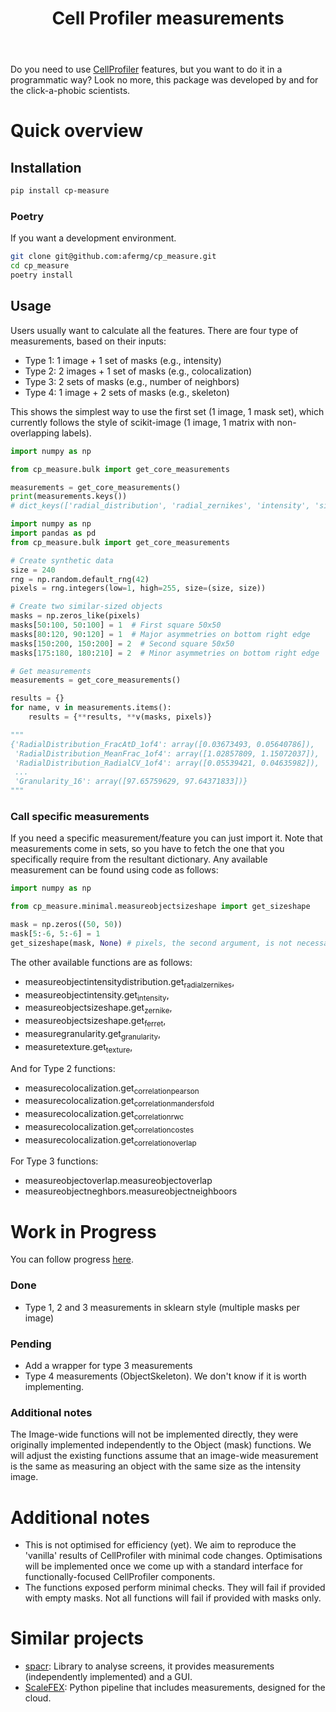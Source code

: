 #+TITLE: Cell Profiler measurements

Do you need to use [[https://github.com/CellProfiler][CellProfiler]] features, but you want to do it in a programmatic way? Look no more, this package was developed by and for the click-a-phobic scientists.

* Quick overview
** Installation
#+begin_src bash
  pip install cp-measure
#+end_src
*** Poetry
If you want a development environment.
#+begin_src bash
  git clone git@github.com:afermg/cp_measure.git
  cd cp_measure
  poetry install 
#+end_src

** Usage
Users usually want to calculate all the features. There are four type of measurements, based on their inputs:
- Type 1: 1 image + 1 set of masks (e.g., intensity)
- Type 2: 2 images + 1 set of masks (e.g., colocalization)
- Type 3: 2 sets of masks (e.g., number of neighbors)
- Type 4: 1 image + 2 sets of masks  (e.g., skeleton)
  
This shows the simplest way to use the first set (1 image, 1 mask set), which currently follows the style of scikit-image (1 image, 1 matrix with non-overlapping labels).
#+begin_src python
  import numpy as np

  from cp_measure.bulk import get_core_measurements

  measurements = get_core_measurements()
  print(measurements.keys())
  # dict_keys(['radial_distribution', 'radial_zernikes', 'intensity', 'sizeshape', 'zernike', 'ferret', 'texture', 'granularity'])

  import numpy as np
  import pandas as pd
  from cp_measure.bulk import get_core_measurements

  # Create synthetic data
  size = 240
  rng = np.random.default_rng(42)
  pixels = rng.integers(low=1, high=255, size=(size, size))

  # Create two similar-sized objects
  masks = np.zeros_like(pixels)
  masks[50:100, 50:100] = 1  # First square 50x50
  masks[80:120, 90:120] = 1  # Major asymmetries on bottom right edge
  masks[150:200, 150:200] = 2  # Second square 50x50
  masks[175:180, 180:210] = 2  # Minor asymmetries on bottom right edge

  # Get measurements
  measurements = get_core_measurements()

  results = {}
  for name, v in measurements.items():
      results = {**results, **v(masks, pixels)}
      
  """
  {'RadialDistribution_FracAtD_1of4': array([0.03673493, 0.05640786]),
   'RadialDistribution_MeanFrac_1of4': array([1.02857809, 1.15072037]),
   'RadialDistribution_RadialCV_1of4': array([0.05539421, 0.04635982]),
   ...
   'Granularity_16': array([97.65759629, 97.64371833])}
  """
#+end_src

*** Call specific measurements
If you need a specific measurement/feature you can just import it. Note that measurements come in sets, so you have to fetch the one that you specifically require from the resultant dictionary. Any available measurement can be found using code as follows:
#+begin_src python
  import numpy as np

  from cp_measure.minimal.measureobjectsizeshape import get_sizeshape
  
  mask = np.zeros((50, 50))
  mask[5:-6, 5:-6] = 1
  get_sizeshape(mask, None) # pixels, the second argument, is not necessary for this particular measurement
#+end_src

The other available functions are as follows:
- measureobjectintensitydistribution.get_radial_zernikes,
- measureobjectintensity.get_intensity,
- measureobjectsizeshape.get_zernike,
- measureobjectsizeshape.get_ferret,
- measuregranularity.get_granularity,
- measuretexture.get_texture,

And for Type 2 functions:
- measurecolocalization.get_correlation_pearson
- measurecolocalization.get_correlation_manders_fold
- measurecolocalization.get_correlation_rwc
- measurecolocalization.get_correlation_costes
- measurecolocalization.get_correlation_overlap  

For Type 3 functions:
- measureobjectoverlap.measureobjectoverlap
- measureobjectneghbors.measureobjectneighboors
  
* Work in Progress 
You can follow progress [[https://docs.google.com/spreadsheets/d/1_7jQ8EjPwOr2MUnO5Tw56iu4Y0udAzCJEny-LQMgRGE/edit?usp=sharing][here]].

*** Done
- Type 1, 2 and 3 measurements in sklearn style (multiple masks per image)
*** Pending
- Add a wrapper for type 3 measurements
- Type 4 measurements (ObjectSkeleton). We don't know if it is worth implementing.
  
  
*** Additional notes
The Image-wide functions will not be implemented directly, they were originally implemented independently to the Object (mask) functions. We will adjust the existing functions assume that an image-wide measurement is the same as measuring an object with the same size as the intensity image.


* Additional notes
- This is not optimised for efficiency (yet). We aim to reproduce the 'vanilla' results of CellProfiler with minimal code changes. Optimisations will be implemented once we come up with a standard interface for functionally-focused CellProfiler components.
- The functions exposed perform minimal checks. They will fail if provided with empty masks. Not all functions will fail if provided with masks only.
  
* Similar projects
- [[https://github.com/EinarOlafsson/spacr][spacr]]: Library to analyse screens, it provides measurements (independently implemented) and a GUI.
- [[https://github.com/NYSCF/ScaleFEx][ScaleFEX]]: Python pipeline that includes measurements, designed for the cloud.
